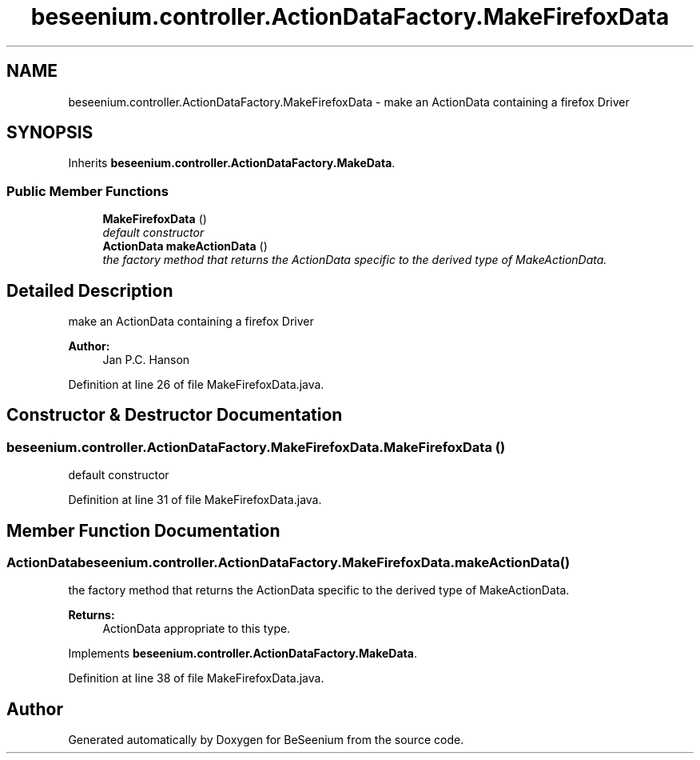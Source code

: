 .TH "beseenium.controller.ActionDataFactory.MakeFirefoxData" 3 "Fri Sep 25 2015" "Version 1.0.0-Alpha" "BeSeenium" \" -*- nroff -*-
.ad l
.nh
.SH NAME
beseenium.controller.ActionDataFactory.MakeFirefoxData \- make an ActionData containing a firefox Driver  

.SH SYNOPSIS
.br
.PP
.PP
Inherits \fBbeseenium\&.controller\&.ActionDataFactory\&.MakeData\fP\&.
.SS "Public Member Functions"

.in +1c
.ti -1c
.RI "\fBMakeFirefoxData\fP ()"
.br
.RI "\fIdefault constructor \fP"
.ti -1c
.RI "\fBActionData\fP \fBmakeActionData\fP ()"
.br
.RI "\fIthe factory method that returns the ActionData specific to the derived type of MakeActionData\&. \fP"
.in -1c
.SH "Detailed Description"
.PP 
make an ActionData containing a firefox Driver 


.PP
\fBAuthor:\fP
.RS 4
Jan P\&.C\&. Hanson 
.RE
.PP

.PP
Definition at line 26 of file MakeFirefoxData\&.java\&.
.SH "Constructor & Destructor Documentation"
.PP 
.SS "beseenium\&.controller\&.ActionDataFactory\&.MakeFirefoxData\&.MakeFirefoxData ()"

.PP
default constructor 
.PP
Definition at line 31 of file MakeFirefoxData\&.java\&.
.SH "Member Function Documentation"
.PP 
.SS "\fBActionData\fP beseenium\&.controller\&.ActionDataFactory\&.MakeFirefoxData\&.makeActionData ()"

.PP
the factory method that returns the ActionData specific to the derived type of MakeActionData\&. 
.PP
\fBReturns:\fP
.RS 4
ActionData appropriate to this type\&. 
.RE
.PP

.PP
Implements \fBbeseenium\&.controller\&.ActionDataFactory\&.MakeData\fP\&.
.PP
Definition at line 38 of file MakeFirefoxData\&.java\&.

.SH "Author"
.PP 
Generated automatically by Doxygen for BeSeenium from the source code\&.
